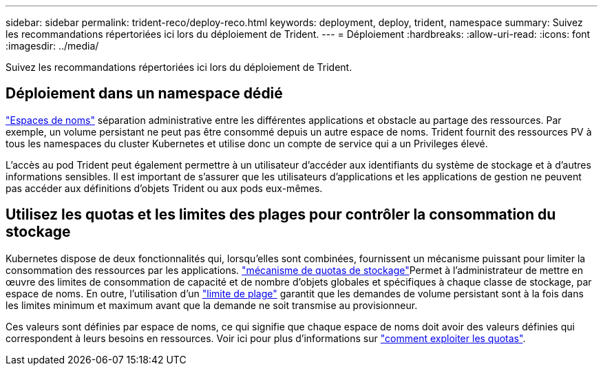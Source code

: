 ---
sidebar: sidebar 
permalink: trident-reco/deploy-reco.html 
keywords: deployment, deploy, trident, namespace 
summary: Suivez les recommandations répertoriées ici lors du déploiement de Trident. 
---
= Déploiement
:hardbreaks:
:allow-uri-read: 
:icons: font
:imagesdir: ../media/


[role="lead"]
Suivez les recommandations répertoriées ici lors du déploiement de Trident.



== Déploiement dans un namespace dédié

https://kubernetes.io/docs/concepts/overview/working-with-objects/namespaces/["Espaces de noms"^] séparation administrative entre les différentes applications et obstacle au partage des ressources. Par exemple, un volume persistant ne peut pas être consommé depuis un autre espace de noms. Trident fournit des ressources PV à tous les namespaces du cluster Kubernetes et utilise donc un compte de service qui a un Privileges élevé.

L'accès au pod Trident peut également permettre à un utilisateur d'accéder aux identifiants du système de stockage et à d'autres informations sensibles. Il est important de s'assurer que les utilisateurs d'applications et les applications de gestion ne peuvent pas accéder aux définitions d'objets Trident ou aux pods eux-mêmes.



== Utilisez les quotas et les limites des plages pour contrôler la consommation du stockage

Kubernetes dispose de deux fonctionnalités qui, lorsqu'elles sont combinées, fournissent un mécanisme puissant pour limiter la consommation des ressources par les applications.  https://kubernetes.io/docs/concepts/policy/resource-quotas/#storage-resource-quota["mécanisme de quotas de stockage"^]Permet à l'administrateur de mettre en œuvre des limites de consommation de capacité et de nombre d'objets globales et spécifiques à chaque classe de stockage, par espace de noms. En outre, l'utilisation d'un https://kubernetes.io/docs/tasks/administer-cluster/limit-storage-consumption/#limitrange-to-limit-requests-for-storage["limite de plage"^] garantit que les demandes de volume persistant sont à la fois dans les limites minimum et maximum avant que la demande ne soit transmise au provisionneur.

Ces valeurs sont définies par espace de noms, ce qui signifie que chaque espace de noms doit avoir des valeurs définies qui correspondent à leurs besoins en ressources. Voir ici pour plus d'informations sur https://netapp.io/2017/06/09/self-provisioning-storage-kubernetes-without-worry["comment exploiter les quotas"^].
